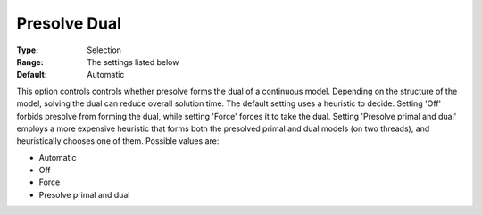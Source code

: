 .. _GUROBI_Presolve_-_Presolve_Dual:


Presolve Dual
=============



:Type:	Selection	
:Range:	The settings listed below	
:Default:	Automatic	



This option controls controls whether presolve forms the dual of a continuous model. Depending on the structure of the model, solving the dual can reduce overall solution time. The default setting uses a heuristic to decide. Setting 'Off' forbids presolve from forming the dual, while setting 'Force' forces it to take the dual. Setting 'Presolve primal and dual' employs a more expensive heuristic that forms both the presolved primal and dual models (on two threads), and heuristically chooses one of them. Possible values are:



*	Automatic
*	Off
*	Force
*	Presolve primal and dual



